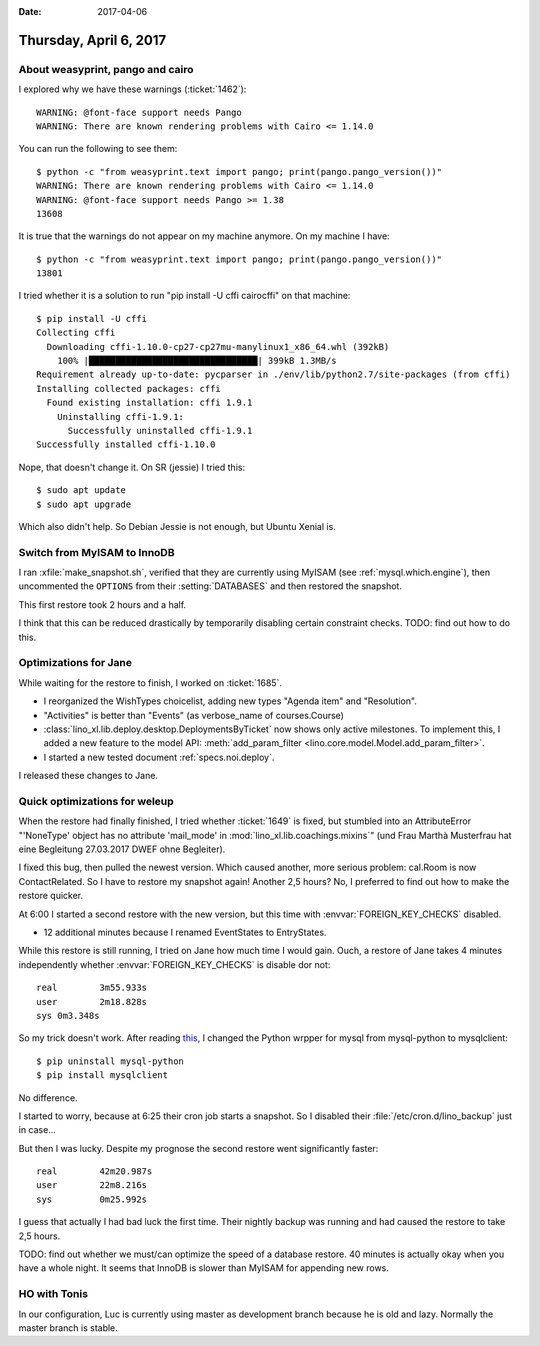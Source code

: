 :date: 2017-04-06

=======================
Thursday, April 6, 2017
=======================

About weasyprint, pango and cairo
=================================

I explored why we have these warnings (:ticket:`1462`)::

    WARNING: @font-face support needs Pango
    WARNING: There are known rendering problems with Cairo <= 1.14.0

You can run the following to see them::

    $ python -c "from weasyprint.text import pango; print(pango.pango_version())"
    WARNING: There are known rendering problems with Cairo <= 1.14.0
    WARNING: @font-face support needs Pango >= 1.38
    13608

It is true that the warnings do not appear on my machine
anymore. On my machine I have::

    $ python -c "from weasyprint.text import pango; print(pango.pango_version())"
    13801

I tried whether it is a solution to run "pip install -U cffi
cairocffi" on that machine::
  
    $ pip install -U cffi
    Collecting cffi
      Downloading cffi-1.10.0-cp27-cp27mu-manylinux1_x86_64.whl (392kB)
        100% |████████████████████████████████| 399kB 1.3MB/s 
    Requirement already up-to-date: pycparser in ./env/lib/python2.7/site-packages (from cffi)
    Installing collected packages: cffi
      Found existing installation: cffi 1.9.1
        Uninstalling cffi-1.9.1:
          Successfully uninstalled cffi-1.9.1
    Successfully installed cffi-1.10.0

Nope, that doesn't change it.  On SR (jessie) I tried this::

  $ sudo apt update
  $ sudo apt upgrade

Which also didn't help.
So Debian Jessie is not enough, but Ubuntu Xenial is.


Switch from MyISAM to InnoDB
============================

I ran :xfile:`make_snapshot.sh`, verified that they are currently
using MyISAM (see :ref:`mysql.which.engine`), then uncommented the
``OPTIONS`` from their :setting:`DATABASES` and then restored the
snapshot.

This first restore took 2 hours and a half.

I think that this can be reduced drastically by temporarily disabling
certain constraint checks. TODO: find out how to do this.



Optimizations for Jane
======================

While waiting for the restore to finish, I worked on :ticket:`1685`.

- I reorganized the WishTypes choicelist, adding new types "Agenda
  item" and "Resolution".

- "Activities" is better than "Events" (as verbose_name of courses.Course)

- :class:`lino_xl.lib.deploy.desktop.DeploymentsByTicket` now shows
  only active milestones.  To implement this, I added a new feature to
  the model API: :meth:`add_param_filter
  <lino.core.model.Model.add_param_filter>`. 

- I started a new tested document :ref:`specs.noi.deploy`.

I released these changes to Jane.


Quick optimizations for weleup
==============================

When the restore had finally finished, I tried whether :ticket:`1649`
is fixed, but stumbled into an AttributeError "'NoneType' object has
no attribute 'mail_mode' in :mod:`lino_xl.lib.coachings.mixins`" (und
Frau Marthà Musterfrau hat eine Begleitung 27.03.2017 DWEF ohne
Begleiter).

I fixed this bug, then pulled the newest version. Which caused
another, more serious problem: cal.Room is now ContactRelated. So I
have to restore my snapshot again! Another 2,5 hours? No, I preferred
to find out how to make the restore quicker.

At 6:00 I started a second restore with the new version, but this time
with :envvar:`FOREIGN_KEY_CHECKS` disabled.

- 12 additional minutes because I renamed EventStates to EntryStates.

While this restore is still running, I tried on Jane how much time I
would gain.  Ouch, a restore of Jane takes 4 minutes independently
whether :envvar:`FOREIGN_KEY_CHECKS` is disable dor not::

    real	3m55.933s
    user	2m18.828s
    sys	0m3.348s

So my trick doesn't work.  After reading `this
<https://docs.djangoproject.com/en/1.10/ref/databases/#mysql-db-api-drivers>`__,
I changed the Python wrpper for mysql from mysql-python to
mysqlclient::

    $ pip uninstall mysql-python
    $ pip install mysqlclient

No difference.

I started to worry, because at 6:25 their cron job starts a
snapshot. So I disabled their :file:`/etc/cron.d/lino_backup`
just in case...

But then I was lucky. Despite my prognose the second restore went
significantly faster::

    real	42m20.987s
    user	22m8.216s
    sys 	0m25.992s

I guess that actually I had bad luck the first time. Their nightly
backup was running and had caused the restore to take 2,5 hours.

TODO: find out whether we must/can optimize the speed of a database
restore. 40 minutes is actually okay when you have a whole night. It
seems that InnoDB is slower than MyISAM for appending new rows.


HO with Tonis
=============

In our configuration, Luc is currently using master as development
branch because he is old and lazy.  Normally the master branch is
stable.

